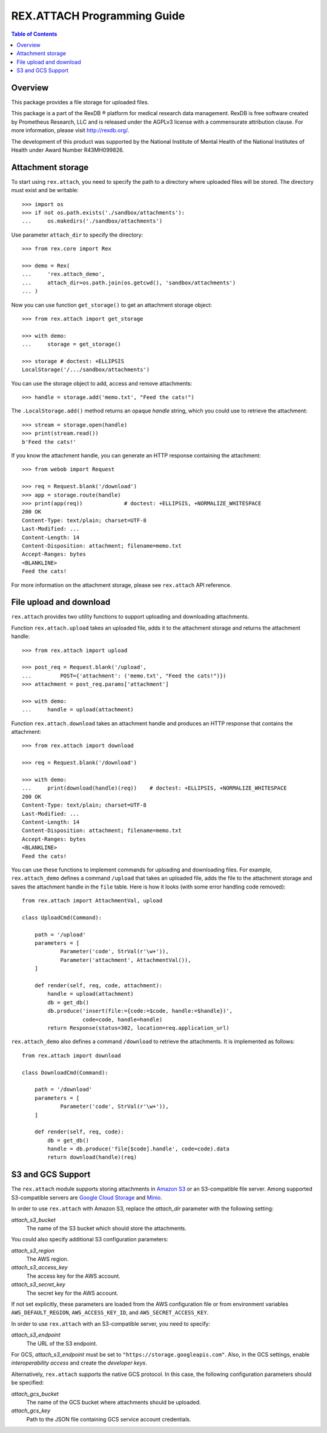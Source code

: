 ********************************
  REX.ATTACH Programming Guide
********************************

.. contents:: Table of Contents
.. role:: mod(literal)
.. role:: meth(literal)
.. role:: func(literal)


Overview
========

This package provides a file storage for uploaded files.

This package is a part of the RexDB |R| platform for medical research data
management.  RexDB is free software created by Prometheus Research, LLC and is
released under the AGPLv3 license with a commensurate attribution clause.  For
more information, please visit http://rexdb.org/.

The development of this product was supported by the National Institute of
Mental Health of the National Institutes of Health under Award Number
R43MH099826.

.. |R| unicode:: 0xAE .. registered trademark sign


Attachment storage
==================

To start using :mod:`rex.attach`, you need to specify the path to a directory
where uploaded files will be stored.  The directory must exist and be
writable::

    >>> import os
    >>> if not os.path.exists('./sandbox/attachments'):
    ...     os.makedirs('./sandbox/attachments')

Use parameter ``attach_dir`` to specify the directory::

    >>> from rex.core import Rex

    >>> demo = Rex(
    ...     'rex.attach_demo',
    ...     attach_dir=os.path.join(os.getcwd(), 'sandbox/attachments')
    ... )

Now you can use function ``get_storage()`` to get an attachment storage
object::

    >>> from rex.attach import get_storage

    >>> with demo:
    ...     storage = get_storage()

    >>> storage # doctest: +ELLIPSIS
    LocalStorage('/.../sandbox/attachments')

You can use the storage object to add, access and remove attachments::

    >>> handle = storage.add('memo.txt', "Feed the cats!")

The :meth:`.LocalStorage.add()` method returns an opaque *handle* string,
which you could use to retrieve the attachment::

    >>> stream = storage.open(handle)
    >>> print(stream.read())
    b'Feed the cats!'

If you know the attachment handle, you can generate an HTTP response containing
the attachment::

    >>> from webob import Request

    >>> req = Request.blank('/download')
    >>> app = storage.route(handle)
    >>> print(app(req))             # doctest: +ELLIPSIS, +NORMALIZE_WHITESPACE
    200 OK
    Content-Type: text/plain; charset=UTF-8
    Last-Modified: ...
    Content-Length: 14
    Content-Disposition: attachment; filename=memo.txt
    Accept-Ranges: bytes
    <BLANKLINE>
    Feed the cats!

For more information on the attachment storage, please see :mod:`rex.attach`
API reference.


File upload and download
========================

:mod:`rex.attach` provides two utility functions to support uploading
and downloading attachments.

Function :func:`rex.attach.upload` takes an uploaded file, adds it to the
attachment storage and returns the attachment handle::

    >>> from rex.attach import upload

    >>> post_req = Request.blank('/upload',
    ...         POST={'attachment': ('memo.txt', "Feed the cats!")})
    >>> attachment = post_req.params['attachment']

    >>> with demo:
    ...     handle = upload(attachment)

Function :func:`rex.attach.download` takes an attachment handle and
produces an HTTP response that contains the attachment::

    >>> from rex.attach import download

    >>> req = Request.blank('/download')

    >>> with demo:
    ...     print(download(handle)(req))    # doctest: +ELLIPSIS, +NORMALIZE_WHITESPACE
    200 OK
    Content-Type: text/plain; charset=UTF-8
    Last-Modified: ...
    Content-Length: 14
    Content-Disposition: attachment; filename=memo.txt
    Accept-Ranges: bytes
    <BLANKLINE>
    Feed the cats!

You can use these functions to implement commands for uploading and downloading
files.  For example, :mod:`rex.attach_demo` defines a command ``/upload`` that
takes an uploaded file, adds the file to the attachment storage and saves the
attachment handle in the ``file`` table.  Here is how it looks (with some error
handling code removed)::

    from rex.attach import AttachmentVal, upload

    class UploadCmd(Command):

        path = '/upload'
        parameters = [
                Parameter('code', StrVal(r'\w+')),
                Parameter('attachment', AttachmentVal()),
        ]

        def render(self, req, code, attachment):
            handle = upload(attachment)
            db = get_db()
            db.produce('insert(file:={code:=$code, handle:=$handle})',
                       code=code, handle=handle)
            return Response(status=302, location=req.application_url)

:mod:`rex.attach_demo` also defines a command ``/download`` to retrieve the
attachments.  It is implemented as follows::

    from rex.attach import download

    class DownloadCmd(Command):

        path = '/download'
        parameters = [
                Parameter('code', StrVal(r'\w+')),
        ]

        def render(self, req, code):
            db = get_db()
            handle = db.produce('file[$code].handle', code=code).data
            return download(handle)(req)




S3 and GCS Support
==================

The :mod:`rex.attach` module supports storing attachments in `Amazon S3`_
or an S3-compatible file server.  Among supported S3-compatible servers are
`Google Cloud Storage`_ and Minio_.

In order to use :mod:`rex.attach` with Amazon S3, replace the `attach_dir`
parameter with the following setting:

`attach_s3_bucket`
    The name of the S3 bucket which should store the attachments.

You could also specify additional S3 configuration parameters:

`attach_s3_region`
    The AWS region.

`attach_s3_access_key`
    The access key for the AWS account.

`attach_s3_secret_key`
    The secret key for the AWS account.

If not set explicitly, these parameters are loaded from the AWS configuration
file or from environment variables ``AWS_DEFAULT_REGION``,
``AWS_ACCESS_KEY_ID``, and ``AWS_SECRET_ACCESS_KEY``.

In order to use :mod:`rex.attach` with an S3-compatible server, you need to
specify:

`attach_s3_endpoint`
    The URL of the S3 endpoint.

For GCS, `attach_s3_endpoint` must be set to
``"https://storage.googleapis.com"``.  Also, in the GCS settings, enable
*interoperability access* and create the *developer keys*.

Alternatively, :mod:`rex.attach` supports the native GCS protocol.  In this
case, the following configuration parameters should be specified:

`attach_gcs_bucket`
    The name of the GCS bucket where attachments should be uploaded.

`attach_gcs_key`
    Path to the JSON file containing GCS service account credentials.


.. _Amazon S3: https://aws.amazon.com/s3/
.. _Google Cloud Storage: https://cloud.google.com/storage/
.. _Minio: https://github.com/minio/minio

